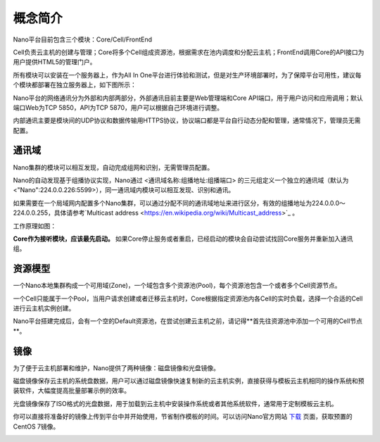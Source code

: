 .. concept .

-------
概念简介
-------

Nano平台目前包含三个模块：Core/Cell/FrontEnd

Cell负责云主机的创建与管理；Core将多个Cell组成资源池，根据需求在池内调度和分配云主机；FrontEnd调用Core的API接口为用户提供HTML5的管理门户。

所有模块可以安装在一个服务器上，作为All In One平台进行体验和测试，但是对生产环境部署时，为了保障平台可用性，建议每个模块都部署在独立服务器上，如下图所示：

.. image:: images/1_1_nano_modules.png

Nano平台的网络通讯分为外部和内部两部分，外部通讯目前主要是Web管理端和Core API端口，用于用户访问和应用调用；默认端口Web为TCP 5850，API为TCP 5870，用户可以根据自己环境进行调整。

内部通讯主要是模块间的UDP协议和数据传输用HTTPS协议，协议端口都是平台自行动态分配和管理，通常情况下，管理员无需配置。

.. image:: images/1_2_communicate_overview.png


通讯域
======

Nano集群的模块可以相互发现，自动完成组网和识别，无需管理员配置。

Nano的自动发现基于组播协议实现，Nano通过 <通讯域名称:组播地址:组播端口> 的三元组定义一个独立的通讯域（默认为<"Nano":224.0.0.226:5599>），同一通讯域内模块可以相互发现、识别和通讯。

如果需要在一个局域网内配置多个Nano集群，可以通过分配不同的通讯域地址来进行区分，有效的组播地址为224.0.0.0～224.0.0.255，具体请参考`Multicast address <https://en.wikipedia.org/wiki/Multicast_address>`_ 。

工作原理如图：

.. image:: images/1_3_domain_discovery.png

**Core作为接听模块，应该最先启动。** 如果Core停止服务或者重启，已经启动的模块会自动尝试找回Core服务并重新加入通讯组。

资源模型
======

一个Nano本地集群构成一个可用域(Zone)，一个域包含多个资源池(Pool)，每个资源池包含一个或者多个Cell资源节点。

一个Cell只能属于一个Pool，当用户请求创建或者迁移云主机时，Core根据指定资源池内各Cell的实时负载，选择一个合适的Cell进行云主机实例创建。

.. image:: images/1_4_resource_model.png

Nano平台搭建完成后，会有一个空的Default资源池，在尝试创建云主机之前，请记得**首先往资源池中添加一个可用的Cell节点**。

镜像
====

为了便于云主机部署和维护，Nano提供了两种镜像：磁盘镜像和光盘镜像。

磁盘镜像保存云主机的系统盘数据，用户可以通过磁盘镜像快速复制新的云主机实例，直接获得与模板云主机相同的操作系统和预装软件，大幅度提高批量部署示例的效率。

光盘镜像保存了ISO格式的光盘数据，用于加载到云主机中安装操作系统或者其他系统软件，通常用于定制模板云主机。

你可以直接将准备好的镜像上传到平台中并开始使用，节省制作模板的时间。可以访问Nano官方网站 `下载 <https://nanos.cloud/zh-cn/download.html>`_ 页面，获取预置的CentOS 7镜像。

.. image:: images/1_5_images_overview.png
